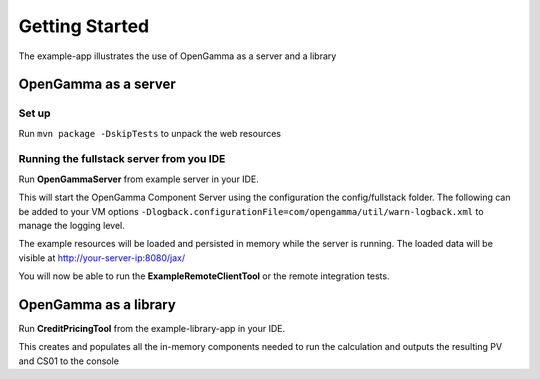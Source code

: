 ===============
Getting Started
===============

The example-app illustrates the use of OpenGamma as a server and a library

OpenGamma as a server
=====================

Set up
------

Run ``mvn package -DskipTests`` to unpack the web resources

Running the fullstack server from you IDE
-----------------------------------------

Run **OpenGammaServer** from example server in your IDE.

This will start the OpenGamma Component Server using the configuration the config/fullstack folder.
The following can be added to your VM options ``-Dlogback.configurationFile=com/opengamma/util/warn-logback.xml`` to manage the logging level.

The example resources will be loaded and persisted in memory while the server is running.
The loaded data will be visible at http://your-server-ip:8080/jax/

You will now be able to run the **ExampleRemoteClientTool** or the remote integration tests.

OpenGamma as a library
======================

Run **CreditPricingTool** from the example-library-app in your IDE.

This creates and populates all the in-memory components needed to run the calculation and outputs the resulting PV and CS01 to the console


